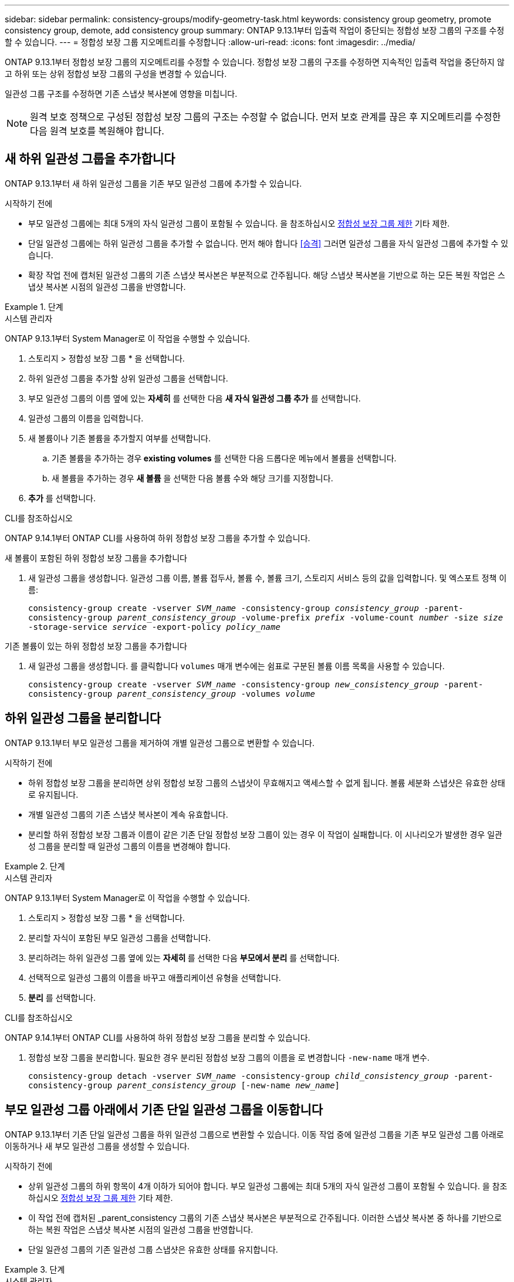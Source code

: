 ---
sidebar: sidebar 
permalink: consistency-groups/modify-geometry-task.html 
keywords: consistency group geometry, promote consistency group, demote, add consistency group 
summary: ONTAP 9.13.1부터 입출력 작업이 중단되는 정합성 보장 그룹의 구조를 수정할 수 있습니다. 
---
= 정합성 보장 그룹 지오메트리를 수정합니다
:allow-uri-read: 
:icons: font
:imagesdir: ../media/


[role="lead"]
ONTAP 9.13.1부터 정합성 보장 그룹의 지오메트리를 수정할 수 있습니다. 정합성 보장 그룹의 구조를 수정하면 지속적인 입출력 작업을 중단하지 않고 하위 또는 상위 정합성 보장 그룹의 구성을 변경할 수 있습니다.

일관성 그룹 구조를 수정하면 기존 스냅샷 복사본에 영향을 미칩니다.


NOTE: 원격 보호 정책으로 구성된 정합성 보장 그룹의 구조는 수정할 수 없습니다. 먼저 보호 관계를 끊은 후 지오메트리를 수정한 다음 원격 보호를 복원해야 합니다.



== 새 하위 일관성 그룹을 추가합니다

ONTAP 9.13.1부터 새 하위 일관성 그룹을 기존 부모 일관성 그룹에 추가할 수 있습니다.

.시작하기 전에
* 부모 일관성 그룹에는 최대 5개의 자식 일관성 그룹이 포함될 수 있습니다. 을 참조하십시오 xref:limits.html[정합성 보장 그룹 제한] 기타 제한.
* 단일 일관성 그룹에는 하위 일관성 그룹을 추가할 수 없습니다. 먼저 해야 합니다 <<승격>> 그러면 일관성 그룹을 자식 일관성 그룹에 추가할 수 있습니다.
* 확장 작업 전에 캡처된 일관성 그룹의 기존 스냅샷 복사본은 부분적으로 간주됩니다. 해당 스냅샷 복사본을 기반으로 하는 모든 복원 작업은 스냅샷 복사본 시점의 일관성 그룹을 반영합니다.


.단계
[role="tabbed-block"]
====
.시스템 관리자
--
ONTAP 9.13.1부터 System Manager로 이 작업을 수행할 수 있습니다.

. 스토리지 > 정합성 보장 그룹 * 을 선택합니다.
. 하위 일관성 그룹을 추가할 상위 일관성 그룹을 선택합니다.
. 부모 일관성 그룹의 이름 옆에 있는 ** 자세히** 를 선택한 다음 ** 새 자식 일관성 그룹 추가** 를 선택합니다.
. 일관성 그룹의 이름을 입력합니다.
. 새 볼륨이나 기존 볼륨을 추가할지 여부를 선택합니다.
+
.. 기존 볼륨을 추가하는 경우** existing volumes** 를 선택한 다음 드롭다운 메뉴에서 볼륨을 선택합니다.
.. 새 볼륨을 추가하는 경우 ** 새 볼륨** 을 선택한 다음 볼륨 수와 해당 크기를 지정합니다.


. ** 추가** 를 선택합니다.


--
.CLI를 참조하십시오
--
ONTAP 9.14.1부터 ONTAP CLI를 사용하여 하위 정합성 보장 그룹을 추가할 수 있습니다.

.새 볼륨이 포함된 하위 정합성 보장 그룹을 추가합니다
. 새 일관성 그룹을 생성합니다. 일관성 그룹 이름, 볼륨 접두사, 볼륨 수, 볼륨 크기, 스토리지 서비스 등의 값을 입력합니다. 및 엑스포트 정책 이름:
+
`consistency-group create -vserver _SVM_name_ -consistency-group _consistency_group_ -parent-consistency-group _parent_consistency_group_ -volume-prefix _prefix_ -volume-count _number_ -size _size_ -storage-service _service_ -export-policy _policy_name_`



.기존 볼륨이 있는 하위 정합성 보장 그룹을 추가합니다
. 새 일관성 그룹을 생성합니다. 를 클릭합니다 `volumes` 매개 변수에는 쉼표로 구분된 볼륨 이름 목록을 사용할 수 있습니다.
+
`consistency-group create -vserver _SVM_name_ -consistency-group _new_consistency_group_ -parent-consistency-group _parent_consistency_group_ -volumes _volume_`



--
====


== 하위 일관성 그룹을 분리합니다

ONTAP 9.13.1부터 부모 일관성 그룹을 제거하여 개별 일관성 그룹으로 변환할 수 있습니다.

.시작하기 전에
* 하위 정합성 보장 그룹을 분리하면 상위 정합성 보장 그룹의 스냅샷이 무효해지고 액세스할 수 없게 됩니다. 볼륨 세분화 스냅샷은 유효한 상태로 유지됩니다.
* 개별 일관성 그룹의 기존 스냅샷 복사본이 계속 유효합니다.
* 분리할 하위 정합성 보장 그룹과 이름이 같은 기존 단일 정합성 보장 그룹이 있는 경우 이 작업이 실패합니다. 이 시나리오가 발생한 경우 일관성 그룹을 분리할 때 일관성 그룹의 이름을 변경해야 합니다.


.단계
[role="tabbed-block"]
====
.시스템 관리자
--
ONTAP 9.13.1부터 System Manager로 이 작업을 수행할 수 있습니다.

. 스토리지 > 정합성 보장 그룹 * 을 선택합니다.
. 분리할 자식이 포함된 부모 일관성 그룹을 선택합니다.
. 분리하려는 하위 일관성 그룹 옆에 있는 ** 자세히 ** 를 선택한 다음 ** 부모에서 분리** 를 선택합니다.
. 선택적으로 일관성 그룹의 이름을 바꾸고 애플리케이션 유형을 선택합니다.
. ** 분리** 를 선택합니다.


--
.CLI를 참조하십시오
--
ONTAP 9.14.1부터 ONTAP CLI를 사용하여 하위 정합성 보장 그룹을 분리할 수 있습니다.

. 정합성 보장 그룹을 분리합니다. 필요한 경우 분리된 정합성 보장 그룹의 이름을 로 변경합니다 `-new-name` 매개 변수.
+
`consistency-group detach -vserver _SVM_name_ -consistency-group _child_consistency_group_ -parent-consistency-group _parent_consistency_group_ [-new-name _new_name_]`



--
====


== 부모 일관성 그룹 아래에서 기존 단일 일관성 그룹을 이동합니다

ONTAP 9.13.1부터 기존 단일 일관성 그룹을 하위 일관성 그룹으로 변환할 수 있습니다. 이동 작업 중에 일관성 그룹을 기존 부모 일관성 그룹 아래로 이동하거나 새 부모 일관성 그룹을 생성할 수 있습니다.

.시작하기 전에
* 상위 일관성 그룹의 하위 항목이 4개 이하가 되어야 합니다. 부모 일관성 그룹에는 최대 5개의 자식 일관성 그룹이 포함될 수 있습니다. 을 참조하십시오 xref:limits.html[정합성 보장 그룹 제한] 기타 제한.
* 이 작업 전에 캡처된 _parent_consistency 그룹의 기존 스냅샷 복사본은 부분적으로 간주됩니다. 이러한 스냅샷 복사본 중 하나를 기반으로 하는 복원 작업은 스냅샷 복사본 시점의 일관성 그룹을 반영합니다.
* 단일 일관성 그룹의 기존 일관성 그룹 스냅샷은 유효한 상태를 유지합니다.


.단계
[role="tabbed-block"]
====
.시스템 관리자
--
ONTAP 9.13.1부터 System Manager로 이 작업을 수행할 수 있습니다.

. 스토리지 > 정합성 보장 그룹 * 을 선택합니다.
. 변환할 일관성 그룹을 선택합니다.
. 더 보기** 를 선택한 다음 ** 다른 정합성 보장 그룹 아래로 이동** 을 선택합니다.
. 선택적으로 일관성 그룹의 새 이름을 입력하고 구성요소 유형을 선택합니다. 기본적으로 부품 유형은 다른 유형입니다.
. 기존 부모 일관성 그룹으로 마이그레이션하거나 새 부모 일관성 그룹을 생성할지 선택합니다.
+
.. 기존 부모 일관성 그룹으로 마이그레이션하려면 ** 기존 일관성 그룹**을 선택한 다음 드롭다운 메뉴에서 일관성 그룹을 선택합니다.
.. 새 부모 일관성 그룹을 생성하려면 ** 새 일관성 그룹**을 선택한 다음 새 일관성 그룹의 이름을 제공합니다.


. ** 이동**을 선택합니다.


--
.CLI를 참조하십시오
--
ONTAP 9.14.1부터는 ONTAP CLI를 사용하여 단일 일관성 그룹을 부모 일관성 그룹 아래로 이동할 수 있습니다.

.일관성 그룹을 새 부모 일관성 그룹 아래로 이동합니다
. 새 부모 일관성 그룹을 생성합니다. 를 클릭합니다 `-consistency-groups` 매개 변수는 기존 일관성 그룹을 새 부모로 마이그레이션합니다.
+
`consistency-group attach -vserver _svm_name_ -consistency-group _parent_consistency_group_ -consistency-groups _child_consistency_group_`



.기존 일관성 그룹 아래에서 일관성 그룹을 이동합니다
. 정합성 보장 그룹 이동:
+
`consistency-group add -vserver _SVM_name_ -consistency-group _consistency_group_ -parent-consistency-group _parent_consistency_group_`



--
====


== 하위 일관성 그룹을 승격합니다

ONTAP 9.13.1부터 단일 일관성 그룹을 부모 일관성 그룹으로 승격할 수 있습니다. 단일 일관성 그룹을 상위 일관성 그룹으로 승격하면 원래의 단일 일관성 그룹에 있는 모든 볼륨을 상속하는 새 하위 일관성 그룹도 생성됩니다.

.시작하기 전에
* 하위 일관성 그룹을 부모 일관성 그룹으로 변환하려면 먼저 해야 합니다 <<detach>> 그런 다음 하위 일관성 그룹을 이 절차에 따릅니다.
* 일관성 그룹을 프로모션한 후에도 일관성 그룹의 기존 스냅샷 복사본은 계속 유효합니다.


.단계
[role="tabbed-block"]
====
.시스템 관리자
--
ONTAP 9.13.1부터 System Manager로 이 작업을 수행할 수 있습니다.

. 스토리지 > 정합성 보장 그룹 * 을 선택합니다.
. 상향 이동할 정합성 보장 그룹을 선택합니다.
. 더 보기** 를 선택한 다음 ** 부모 일관성 그룹으로 승격** 을 선택합니다.
. ** 이름** 을 입력하고 자식 일관성 그룹에 대한** 구성 요소 형식** 을 선택합니다.
. ** 승격**을 선택합니다.


--
.CLI를 참조하십시오
--
ONTAP 9.14.1부터는 ONTAP CLI를 사용하여 단일 일관성 그룹을 부모 일관성 그룹 아래로 이동할 수 있습니다.

. 정합성 보장 그룹을 승격합니다. 이 명령은 부모 정합성 보장 그룹 하나와 자식 정합성 보장 그룹 하나를 생성합니다.
+
`consistency-group promote -vserver _SVM_name_ -consistency-group _existing_consistency_group_ -new-name _new_child_consistency_group_`



--
====


== 상위 항목을 단일 일관성 그룹으로 강등합니다

ONTAP 9.13.1부터 부모 일관성 그룹을 단일 일관성 그룹으로 강등할 수 있습니다. 모체를 강등하면 정합성 보장 그룹의 계층 구조가 평평하여 연결된 모든 자식 일관성 그룹이 제거됩니다. 일관성 그룹의 모든 볼륨은 새로운 단일 일관성 그룹에 유지됩니다.

.시작하기 전에
* 상위 일관성 그룹의 기존 스냅샷 복사본은 단일 일관성 그룹으로 강등한 후에도 유효합니다. 해당 상위 항목의 연결된 하위 정합성 보장 그룹의 기존 스냅샷 복사본이 유효하지 않게 되지만 해당 상위 그룹 내의 개별 볼륨 스냅숏은 볼륨 세분화 스냅숏으로 계속 액세스할 수 있습니다.


.단계
[role="tabbed-block"]
====
.시스템 관리자
--
ONTAP 9.13.1부터 System Manager로 이 작업을 수행할 수 있습니다.

. 스토리지 > 정합성 보장 그룹 * 을 선택합니다.
. 강등할 상위 일관성 그룹을 선택합니다.
. 더 보기** 를 선택한 다음 ** 단일 정합성 보장 그룹으로 하향 이동** 을 선택합니다.
. 연결된 모든 하위 정합성 보장 그룹이 삭제되고 해당 볼륨이 새 단일 정합성 보장 그룹 아래로 이동된다는 경고 메시지가 표시됩니다. ** 하향 이동** 을 선택하여 충격 이해 여부를 확인합니다.


--
.CLI를 참조하십시오
--
ONTAP 9.14.1부터 ONTAP CLI를 사용하여 일관성 그룹을 강등할 수 있습니다.

. 정합성 보장 그룹을 강등합니다. 옵션 을 사용합니다 `-new-name` 일관성 그룹의 이름을 바꾸는 매개 변수입니다.
+
`consistency-group demote -vserver _SVM_name_ -consistency-group _parent_consistency_group_ [-new-name _new_consistency_group_name_]`



--
====